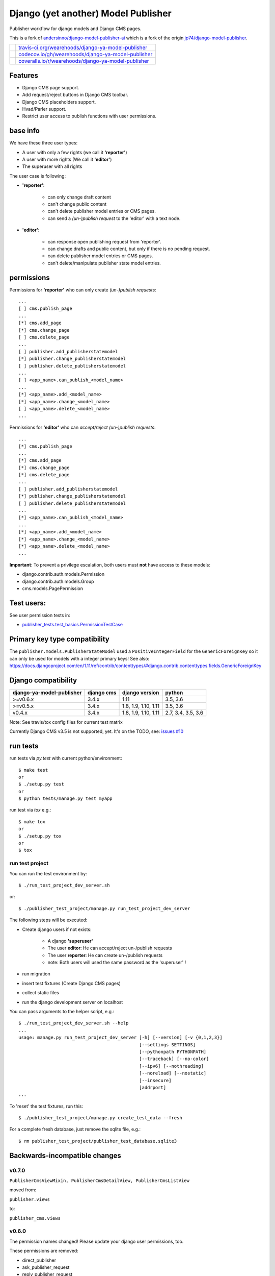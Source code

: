 ====================================
Django (yet another) Model Publisher
====================================

Publisher workflow for django models and Django CMS pages.

This is a fork of `andersinno/django-model-publisher-ai <https://github.com/andersinno/django-model-publisher-ai>`_ which is a fork of the origin `jp74/django-model-publisher <https://github.com/jp74/django-model-publisher>`_.

+-----------------------------------+--------------------------------------------------------+
| |Build Status on travis-ci.org|   | `travis-ci.org/wearehoods/django-ya-model-publisher`_  |
+-----------------------------------+--------------------------------------------------------+
| |Coverage Status on codecov.io|   | `codecov.io/gh/wearehoods/django-ya-model-publisher`_  |
+-----------------------------------+--------------------------------------------------------+
| |Coverage Status on coveralls.io| | `coveralls.io/r/wearehoods/django-ya-model-publisher`_ |
+-----------------------------------+--------------------------------------------------------+

.. |Build Status on travis-ci.org| image:: https://travis-ci.org/wearehoods/django-ya-model-publisher.svg
.. _travis-ci.org/wearehoods/django-ya-model-publisher: https://travis-ci.org/wearehoods/django-ya-model-publisher/
.. |Coverage Status on codecov.io| image:: https://codecov.io/gh/wearehoods/django-ya-model-publisher/branch/develop/graph/badge.svg
.. _codecov.io/gh/wearehoods/django-ya-model-publisher: https://codecov.io/gh/wearehoods/django-ya-model-publisher
.. |Coverage Status on coveralls.io| image:: https://coveralls.io/repos/wearehoods/django-ya-model-publisher/badge.svg
.. _coveralls.io/r/wearehoods/django-ya-model-publisher: https://coveralls.io/r/wearehoods/django-ya-model-publisher

--------
Features
--------

* Django CMS page support.

* Add request/reject buttons in Django CMS toolbar.

* Django CMS placeholders support.

* Hvad/Parler support.

* Restrict user access to publish functions with user permissions.

---------
base info
---------

We have these three user types:

* A user with only a few rights (we call it **'reporter'**)

* A user with more rights (We call it **'editor'**)

* The superuser with all rights

The user case is following:

* **'reporter'**:

    * can only change draft content

    * can't change public content

    * can't delete publisher model entries or CMS pages.

    * can send a *(un-)publish request* to the 'editor' with a text node.

* **'editor'**:

    * can response open publishing request from 'reporter'.

    * can change drafts and public content, but only if there is no pending request.

    * can delete publisher model entries or CMS pages.

    * can't delete/manipulate publisher state model entries.

-----------
permissions
-----------

Permissions for **'reporter'** who can only create *(un-)publish requests*:

::

    ...
    [ ] cms.publish_page
    ...
    [*] cms.add_page
    [*] cms.change_page
    [ ] cms.delete_page
    ...
    [ ] publisher.add_publisherstatemodel
    [*] publisher.change_publisherstatemodel
    [ ] publisher.delete_publisherstatemodel
    ...
    [ ] <app_name>.can_publish_<model_name>
    ...
    [*] <app_name>.add_<model_name>
    [*] <app_name>.change_<model_name>
    [ ] <app_name>.delete_<model_name>
    ...

Permissions for **'editor'** who can *accept/reject (un-)publish requests*:

::

    ...
    [*] cms.publish_page
    ...
    [*] cms.add_page
    [*] cms.change_page
    [*] cms.delete_page
    ...
    [ ] publisher.add_publisherstatemodel
    [*] publisher.change_publisherstatemodel
    [ ] publisher.delete_publisherstatemodel
    ...
    [*] <app_name>.can_publish_<model_name>
    ...
    [*] <app_name>.add_<model_name>
    [*] <app_name>.change_<model_name>
    [*] <app_name>.delete_<model_name>
    ...

**Important**: To prevent a privilege escalation, both users must **not** have access to these models:

* django.contrib.auth.models.Permission

* django.contrib.auth.models.Group

* cms.models.PagePermission

-----------
Test users:
-----------

See user permission tests in:

* `publisher_tests.test_basics.PermissionTestCase <https://github.com/wearehoods/django-ya-model-publisher/blob/master/publisher_tests/test_basics.py>`_

------------------------------
Primary key type compatibility
------------------------------

The ``publisher.models.PublisherStateModel`` used a ``PositiveIntegerField`` for the ``GenericForeignKey`` so it can only be used for models with a integer primary keys!
See also: `https://docs.djangoproject.com/en/1.11/ref/contrib/contenttypes/#django.contrib.contenttypes.fields.GenericForeignKey <https://docs.djangoproject.com/en/1.11/ref/contrib/contenttypes/#django.contrib.contenttypes.fields.GenericForeignKey>`_

--------------------
Django compatibility
--------------------

+---------------------------+------------+----------------------+--------------------+
| django-ya-model-publisher | django cms | django version       | python             |
+===========================+============+======================+====================+
| >=v0.6.x                  | 3.4.x      | 1.11                 | 3.5, 3.6           |
+---------------------------+------------+----------------------+--------------------+
| >=v0.5.x                  | 3.4.x      | 1.8, 1.9, 1.10, 1.11 | 3.5, 3.6           |
+---------------------------+------------+----------------------+--------------------+
| v0.4.x                    | 3.4.x      | 1.8, 1.9, 1.10, 1.11 | 2.7, 3.4, 3.5, 3.6 |
+---------------------------+------------+----------------------+--------------------+

Note: See travis/tox config files for current test matrix

Currently Django CMS v3.5 is not supported, yet.
It's on the TODO, see: `issues #10 <https://github.com/wearehoods/django-ya-model-publisher/issues/10>`_

---------
run tests
---------

run tests via *py.test* with current python/environment:

::

    $ make test
    or
    $ ./setup.py test
    or
    $ python tests/manage.py test myapp

run test via *tox* e.g.:

::

    $ make tox
    or
    $ ./setup.py tox
    or
    $ tox

run test project
================

You can run the test environment by:

::

    $ ./run_test_project_dev_server.sh

or:

::

    $ ./publisher_test_project/manage.py run_test_project_dev_server

The following steps will be executed:

* Create django users if not exists:

    * A django **'superuser'**

    * The user **editor**: He can accept/reject un-/publish requests

    * The user **reporter**: He can create un-/publish requests

    * note: Both users will used the same password as the 'superuser' !

* run migration

* insert test fixtures (Create Django CMS pages)

* collect static files

* run the django development server on localhost

You can pass arguments to the helper script, e.g.:

::

    $ ./run_test_project_dev_server.sh --help
    ...
    usage: manage.py run_test_project_dev_server [-h] [--version] [-v {0,1,2,3}]
                                                 [--settings SETTINGS]
                                                 [--pythonpath PYTHONPATH]
                                                 [--traceback] [--no-color]
                                                 [--ipv6] [--nothreading]
                                                 [--noreload] [--nostatic]
                                                 [--insecure]
                                                 [addrport]
    ...

To 'reset' the test fixtures, run this:

::

    $ ./publisher_test_project/manage.py create_test_data --fresh

For a complete fresh database, just remove the sqlite file, e.g.:

::

    $ rm publisher_test_project/publisher_test_database.sqlite3

------------------------------
Backwards-incompatible changes
------------------------------

v0.7.0
======

``PublisherCmsViewMixin, PublisherCmsDetailView, PublisherCmsListView``

moved from:

``publisher.views``

to:

``publisher_cms.views``

v0.6.0
======

The permission names changed! Please update your django user permissions, too.

These permissions are removed:

* direct_publisher

* ask_publisher_request

* reply_publisher_request

Please read the information above.

-------
history
-------

* *dev* `compare v0.7.0...master <https://github.com/wearehoods/django-ya-model-publisher/compare/v0.7.0...master>`_

* v0.7.0 - 22.02.2018 - `compare v0.6.9...v0.7.0 <https://github.com/wearehoods/django-ya-model-publisher/compare/v0.6.9...v0.7.0>`_ 

    * Backwards-incompatible changes (see above)

    * Remove support for Django 1.8

    * NEW: Add publish links to Django CMS toolbar in ``PublisherCmsDetailView``

    * Change ``PublisherPageToolbar`` link text and add "page" to them (to differentiate them better from ``PublisherCmsDetailView`` links)

* v0.6.9 - 01.02.2018 - `compare v0.6.8...v0.6.9 <https://github.com/wearehoods/django-ya-model-publisher/compare/v0.6.8...v0.6.9>`_ 

    * Bugfix ``AttributeError: 'PublisherPageToolbar' object has no attribute 'current_request'`` if superuser edit a cms page

* v0.6.8 - 01.02.2018 - `compare v0.6.7...v0.6.8 <https://github.com/wearehoods/django-ya-model-publisher/compare/v0.6.7...v0.6.8>`_ 

    * Fix `#9 Redirect after "request publishing" <https://github.com/wearehoods/django-ya-model-publisher/issues/9>`_

    * Add reply/history Links in Django CMS Toolbar (specially for page with pending requests)

* v0.6.7 - 31.01.2018 - `compare v0.6.6...v0.6.7 <https://github.com/wearehoods/django-ya-model-publisher/compare/v0.6.6...v0.6.7>`_ 

    * NEW: 'History' view in admin (e.g.: see status/history of closed request and status for users that can only create requests)

    * No 404 when "reply" closed requests or deleted instance.

* v0.6.6 - 30.01.2018 - `compare v0.6.5...v0.6.6 <https://github.com/wearehoods/django-ya-model-publisher/compare/v0.6.5...v0.6.6>`_ 

    * Bugfix: redirect after "Request publishing" can result in a 404, see: `issues #9 <https://github.com/wearehoods/django-ya-model-publisher/issues/9>`_

* v0.6.5 - 30.01.2018 - `compare v0.6.4...v0.6.5 <https://github.com/wearehoods/django-ya-model-publisher/compare/v0.6.4...v0.6.5>`_ 

    * Bugfix: Missing "Request publishing" toobar link on new created pages

    * Add username list on test pages

* v0.6.4 - 29.01.2018 - `compare v0.6.3...v0.6.4 <https://github.com/wearehoods/django-ya-model-publisher/compare/v0.6.3...v0.6.4>`_ 

    * Hide PublisherStateModel admin actions for all non-superusers

* v0.6.3 - 26.01.2018 - `compare v0.6.2...v0.6.3 <https://github.com/wearehoods/django-ya-model-publisher/compare/v0.6.2...v0.6.3>`_ 

    * Security Fix: User without 'can_publish' permission can accept/reject requests.

    * Hide 'change' PublisherStateModel admin view for all non-superusers

    * Disable 'add' PublisherStateModel admin view for all users

* v0.6.2 - 02.01.2018 - `compare v0.6.1...v0.6.2 <https://github.com/wearehoods/django-ya-model-publisher/compare/v0.6.1...v0.6.2>`_ 

    * Handle publishes states with deletes instance: Add a admin view to close the request.

    * Bugfix: deny editing pending request objects

    * Create messages after (un-)/publish request created.

* v0.6.1 - 28.12.2017 - `compare v0.6.0...v0.6.1 <https://github.com/wearehoods/django-ya-model-publisher/compare/v0.6.0...v0.6.1>`_ 

    * remove own "unique_together": Add ``"publisher_is_draft"`` to your own "unique_together" tuple

    * remove out dated manage command "update_permissions" (can be found in `django-tools <https://github.com/jedie/django-tools>`_)

* v0.6.0 - 27.12.2017 - `compare v0.5.1...v0.6.0 <https://github.com/wearehoods/django-ya-model-publisher/compare/v0.5.1...v0.6.0>`_ 

    * refactor permissions and publisher workflow

    * NEW: ``publisher.views.PublisherCmsViewMixin``

    * NEW: ``publisher.admin.VisibilityMixin``

    * bugfix django v1.11 compatibility

    * Expand tests with ``publisher_test_project.publisher_list_app``

* v0.5.1 - 20.12.2017 - `compare v0.5.0...v0.5.1 <https://github.com/wearehoods/django-ya-model-publisher/compare/v0.5.0...v0.5.1>`_ 

    * fix python package (add missing parts)

    * change travis/tox/pytest configuration

    * minor code update

* v0.5.0 - 19.12.2017 - `compare v0.4.1...v0.5.0 <https://github.com/wearehoods/django-ya-model-publisher/compare/v0.4.1...v0.5.0>`_ 

    * Skip official support for python v2.7 and v3.4 (remove from text matrix)

    * Implement "request/reject/accept publishing" workflow with a shot messages and logging

    * Add "request/reject/accept publishing" buttons to Django CMS toolbar for cms pages.

* v0.4.1 - 14.11.2017 - `compare v0.4.0.dev1...v0.4.1 <https://github.com/wearehoods/django-ya-model-publisher/compare/v0.4.0.dev1...v0.4.1>`_ 

    * Refactor test run setup

    * bugfix project name

* v0.4.0.dev1 - 14.11.2017 - `compare v0.3.1...v0.4.0.dev1 <https://github.com/wearehoods/django-ya-model-publisher/compare/v0.3.1...v0.4.0.dev1>`_ 

    * Just create the fork and apply all pull requests from `andersinno/django-model-publisher-ai/pull/14 <https://github.com/andersinno/django-model-publisher-ai/pull/14>`_

-----
links
-----

+---------------+-----------------------------------------------------------+
| Homepage      | `http://github.com/wearehoods/django-ya-model-publisher`_ |
+---------------+-----------------------------------------------------------+
| PyPi.org      | `https://pypi.org/project/django-ya-model-publisher/`_    |
+---------------+-----------------------------------------------------------+
| PyPi (legacy) | `http://pypi.python.org/pypi/django-ya-model-publisher/`_ |
+---------------+-----------------------------------------------------------+

.. _http://github.com/wearehoods/django-ya-model-publisher: http://github.com/wearehoods/django-ya-model-publisher
.. _https://pypi.org/project/django-ya-model-publisher/: https://pypi.org/project/django-ya-model-publisher/
.. _http://pypi.python.org/pypi/django-ya-model-publisher/: http://pypi.python.org/pypi/django-ya-model-publisher/

--------
donation
--------

* `paypal.me/JensDiemer <https://www.paypal.me/JensDiemer>`_

* `Flattr This! <https://flattr.com/submit/auto?uid=jedie&url=https%3A%2F%2Fgithub.com%2Fwearehoods%2Fdjango-ya-model-publisher%2F>`_

* Send `Bitcoins <http://www.bitcoin.org/>`_ to `1823RZ5Md1Q2X5aSXRC5LRPcYdveCiVX6F <https://blockexplorer.com/address/1823RZ5Md1Q2X5aSXRC5LRPcYdveCiVX6F>`_


